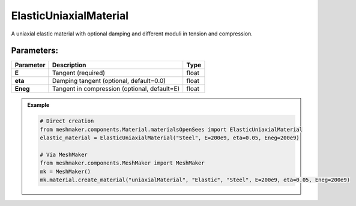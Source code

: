 ElasticUniaxialMaterial
"""""""""""""""""""""""""

A uniaxial elastic material with optional damping and different moduli in tension and compression.

Parameters:
~~~~~~~~~~~~~~~~~~~~
.. list-table:: 
    :header-rows: 1

    * - Parameter
      - Description
      - Type
    * - **E**
      - Tangent (required)
      - float
    * - **eta**
      - Damping tangent (optional, default=0.0)
      - float
    * - **Eneg**
      - Tangent in compression (optional, default=E)
      - float


.. admonition:: Example
    :class: note

    .. code-block:: python

        # Direct creation
        from meshmaker.components.Material.materialsOpenSees import ElasticUniaxialMaterial
        elastic_material = ElasticUniaxialMaterial("Steel", E=200e9, eta=0.05, Eneg=200e9)

        # Via MeshMaker
        from meshmaker.components.MeshMaker import MeshMaker
        mk = MeshMaker()
        mk.material.create_material("uniaxialMaterial", "Elastic", "Steel", E=200e9, eta=0.05, Eneg=200e9)